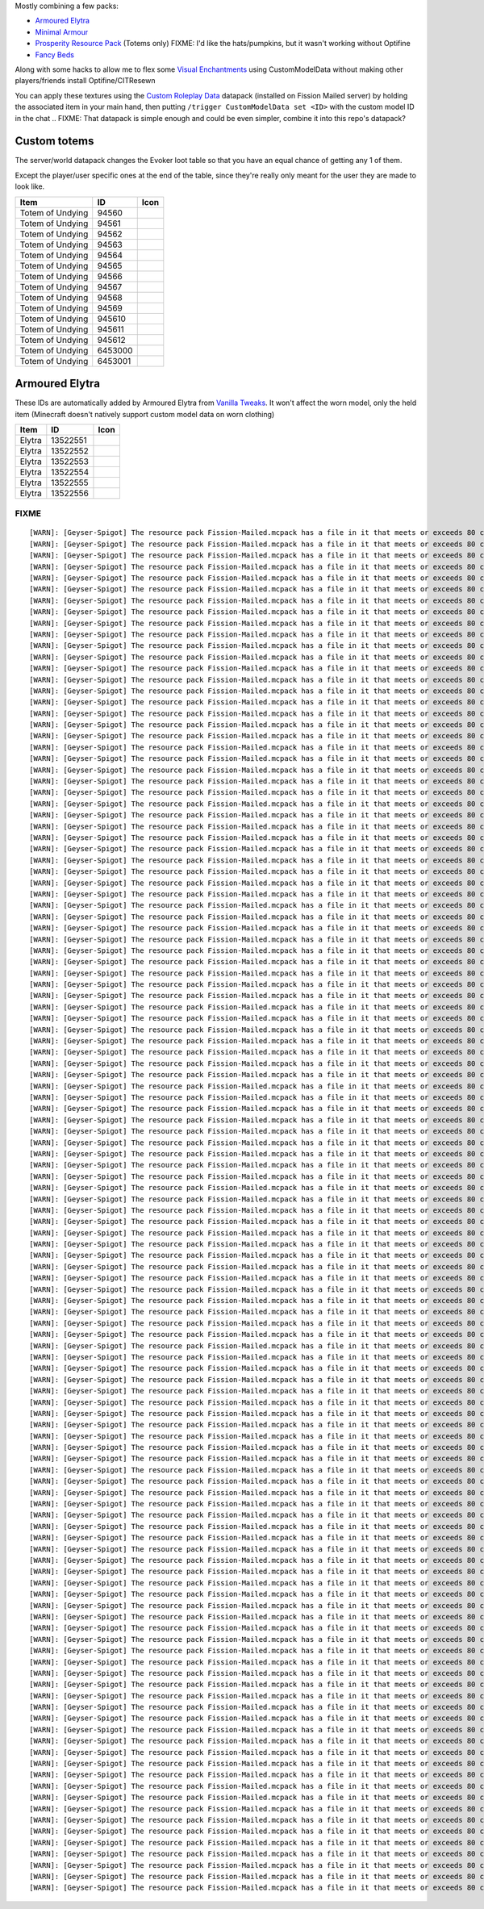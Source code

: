 Mostly combining a few packs:

* `Armoured Elytra <https://www.planetminecraft.com/texture-pack/armoured-elytra-resource-pack-for-vanillatweaks-datapack/>`_
* `Minimal Armour <https://modrinth.com/resourcepack/hoffens-minimal-armor>`_
* `Prosperity Resource Pack <https://github.com/ProsperityMC/Prosperity-Resource-Pack>`_ (Totems only)
  FIXME: I'd like the hats/pumpkins, but it wasn't working without Optifine
* `Fancy Beds <https://modrinth.com/resourcepack/fancy-beds>`_

Along with some hacks to allow me to flex some `Visual Enchantments <https://github.com/CiscuLog/Visual-Enchantments>`_ using CustomModelData without making other players/friends install Optifine/CITResewn

You can apply these textures using the `Custom Roleplay Data <https://www.curseforge.com/minecraft/customization/custom-roleplay-data-datapack>`_ datapack (installed on Fission Mailed server) by holding the associated item in your main hand, then putting ``/trigger CustomModelData set <ID>`` with the custom model ID in the chat
.. FIXME: That datapack is simple enough and could be even simpler, combine it into this repo's datapack?

Custom totems
-------------

The server/world datapack changes the Evoker loot table so that you have an equal chance of getting any 1 of them.

Except the player/user specific ones at the end of the table,
since they're really only meant for the user they are made to look like.

====================  ========  ======================================================================================
Item                  ID        Icon
====================  ========  ======================================================================================
Totem of Undying      94560     .. image:: assets/minecraft/textures/item/totem_of_undying/axolotl_of_undying.png
                                   :width: 32
                                   :alt: Axolotl of Undying
Totem of Undying      94561     .. image:: assets/minecraft/textures/item/totem_of_undying/book_of_undying.png
                                   :width: 32
                                   :alt: Book of Undying
Totem of Undying      94562     .. image:: assets/minecraft/textures/item/totem_of_undying/carbon_totem_0.png
                                   :width: 32
                                   :alt: Carbon Totem
Totem of Undying      94563     .. image:: assets/minecraft/textures/item/totem_of_undying/carbon_totem_1.png
                                   :width: 32
                                   :alt: Carbon Totem (Nether)
Totem of Undying      94564     .. image:: assets/minecraft/textures/item/totem_of_undying/diamond_netherite_totem.png
                                   :width: 32
                                   :alt: Netherite Totem (Diamond)
Totem of Undying      94565     .. image:: assets/minecraft/textures/item/totem_of_undying/gold_netherite_totem.png
                                   :width: 32
                                   :alt: Netherite Totem (Gold)
Totem of Undying      94566     .. image:: assets/minecraft/textures/item/totem_of_undying/fancy_totem_of_undying.png
                                   :width: 32
                                   :alt: Fancy Totem of Undying
Totem of Undying      94567     .. image:: assets/minecraft/textures/item/totem_of_undying/flower_of_undying.png
                                   :width: 32
                                   :alt: Flower of Undying
Totem of Undying      94568     .. image:: assets/minecraft/textures/item/totem_of_undying/potion_of_undying.png
                                   :width: 32
                                   :alt: Potion of Undying
Totem of Undying      94569     .. image:: assets/minecraft/textures/item/totem_of_undying/retro_totem_of_undying.png
                                   :width: 32
                                   :alt: Retro Totem of Undying
Totem of Undying      945610    .. image:: assets/minecraft/textures/item/totem_of_undying/small_totem_of_undying.png
                                   :width: 32
                                   :alt: Small Totem of Undying
Totem of Undying      945611    .. image:: assets/minecraft/textures/item/totem_of_undying/totem_of_redstone.png
                                   :width: 32
                                   :alt: Totem of Redstone
Totem of Undying      945612    .. image:: assets/minecraft/textures/item/totem_of_undying/soul_totem.png
                                   :width: 32
                                   :alt: Soul Totem
Totem of Undying      6453000   .. image:: assets/minecraft/textures/item/totem_of_undying/6453000.png
                                   :width: 32
                                   :alt: Mijofa of Undying
Totem of Undying      6453001   .. image:: assets/minecraft/textures/item/totem_of_undying/6453001.png
                                   :width: 32
                                   :alt: Shirtless Mijofa of Undying
====================  ========  ======================================================================================

Armoured Elytra
---------------
These IDs are automatically added by Armoured Elytra from `Vanilla Tweaks <https://vanillatweaks.net/picker/datapacks/>`_.
It won't affect the worn model, only the held item (Minecraft doesn't natively support custom model data on worn clothing)

====================  ========  ======================================================================================
Item                  ID        Icon
====================  ========  ======================================================================================
Elytra                13522551  .. image:: assets/minecraft/textures/item/leather_elytra.png
                                   :width: 32
Elytra                13522552  .. image:: assets/minecraft/textures/item/chainmail_elytra.png
                                   :width: 32
Elytra                13522553  .. image:: assets/minecraft/textures/item/golden_elytra.png
                                   :width: 32
Elytra                13522554  .. image:: assets/minecraft/textures/item/iron_elytra.png
                                   :width: 32
Elytra                13522555  .. image:: assets/minecraft/textures/item/diamond_elytra.png
                                   :width: 32
Elytra                13522556  .. image:: assets/minecraft/textures/item/netherite_elytra.png
                                   :width: 32
====================  ========  ======================================================================================


FIXME
=====

::

    [WARN]: [Geyser-Spigot] The resource pack Fission-Mailed.mcpack has a file in it that meets or exceeds 80 characters in its path (models/blocks/geyser_custom/minecraft/item/totem_of_undying/book_of_undying.json, 80 characters long). This will cause problems on some Bedrock platforms. Please rename it to be shorter, or reduce the amount of folders needed to get to the file.
    [WARN]: [Geyser-Spigot] The resource pack Fission-Mailed.mcpack has a file in it that meets or exceeds 80 characters in its path (models/blocks/geyser_custom/minecraft/item/totem_of_undying/flower_of_undying.json, 82 characters long). This will cause problems on some Bedrock platforms. Please rename it to be shorter, or reduce the amount of folders needed to get to the file.
    [WARN]: [Geyser-Spigot] The resource pack Fission-Mailed.mcpack has a file in it that meets or exceeds 80 characters in its path (models/blocks/geyser_custom/minecraft/item/totem_of_undying/diamond_netherite_totem.json, 88 characters long). This will cause problems on some Bedrock platforms. Please rename it to be shorter, or reduce the amount of folders needed to get to the file.
    [WARN]: [Geyser-Spigot] The resource pack Fission-Mailed.mcpack has a file in it that meets or exceeds 80 characters in its path (models/blocks/geyser_custom/minecraft/item/totem_of_undying/retro_totem_of_undying.json, 87 characters long). This will cause problems on some Bedrock platforms. Please rename it to be shorter, or reduce the amount of folders needed to get to the file.
    [WARN]: [Geyser-Spigot] The resource pack Fission-Mailed.mcpack has a file in it that meets or exceeds 80 characters in its path (models/blocks/geyser_custom/minecraft/item/totem_of_undying/potion_of_undying.json, 82 characters long). This will cause problems on some Bedrock platforms. Please rename it to be shorter, or reduce the amount of folders needed to get to the file.
    [WARN]: [Geyser-Spigot] The resource pack Fission-Mailed.mcpack has a file in it that meets or exceeds 80 characters in its path (models/blocks/geyser_custom/minecraft/item/totem_of_undying/totem_of_redstone.json, 82 characters long). This will cause problems on some Bedrock platforms. Please rename it to be shorter, or reduce the amount of folders needed to get to the file.
    [WARN]: [Geyser-Spigot] The resource pack Fission-Mailed.mcpack has a file in it that meets or exceeds 80 characters in its path (models/blocks/geyser_custom/minecraft/item/totem_of_undying/axolotl_of_undying.json, 83 characters long). This will cause problems on some Bedrock platforms. Please rename it to be shorter, or reduce the amount of folders needed to get to the file.
    [WARN]: [Geyser-Spigot] The resource pack Fission-Mailed.mcpack has a file in it that meets or exceeds 80 characters in its path (models/blocks/geyser_custom/minecraft/item/totem_of_undying/small_totem_of_undying.json, 87 characters long). This will cause problems on some Bedrock platforms. Please rename it to be shorter, or reduce the amount of folders needed to get to the file.
    [WARN]: [Geyser-Spigot] The resource pack Fission-Mailed.mcpack has a file in it that meets or exceeds 80 characters in its path (models/blocks/geyser_custom/minecraft/item/totem_of_undying/fancy_totem_of_undying.json, 87 characters long). This will cause problems on some Bedrock platforms. Please rename it to be shorter, or reduce the amount of folders needed to get to the file.
    [WARN]: [Geyser-Spigot] The resource pack Fission-Mailed.mcpack has a file in it that meets or exceeds 80 characters in its path (models/blocks/geyser_custom/minecraft/item/totem_of_undying/gold_netherite_totem.json, 85 characters long). This will cause problems on some Bedrock platforms. Please rename it to be shorter, or reduce the amount of folders needed to get to the file.
    [WARN]: [Geyser-Spigot] The resource pack Fission-Mailed.mcpack has a file in it that meets or exceeds 80 characters in its path (models/blocks/geyser_custom/minecraft/item/shovels/diamond_shovel_efficiency_unbreaking.json, 92 characters long). This will cause problems on some Bedrock platforms. Please rename it to be shorter, or reduce the amount of folders needed to get to the file.
    [WARN]: [Geyser-Spigot] The resource pack Fission-Mailed.mcpack has a file in it that meets or exceeds 80 characters in its path (models/blocks/geyser_custom/minecraft/item/axes/diamond_axe_efficiency_unbreaking.json, 86 characters long). This will cause problems on some Bedrock platforms. Please rename it to be shorter, or reduce the amount of folders needed to get to the file.
    [WARN]: [Geyser-Spigot] The resource pack Fission-Mailed.mcpack has a file in it that meets or exceeds 80 characters in its path (models/blocks/geyser_custom/minecraft/item/swords/diamond_sword_knockback_sharpness_unbreaking_sweeping.json, 108 characters long). This will cause problems on some Bedrock platforms. Please rename it to be shorter, or reduce the amount of folders needed to get to the file.
    [WARN]: [Geyser-Spigot] The resource pack Fission-Mailed.mcpack has a file in it that meets or exceeds 80 characters in its path (models/blocks/geyser_custom/minecraft/item/bows/infinity_flame_unbreaking/bow.json, 82 characters long). This will cause problems on some Bedrock platforms. Please rename it to be shorter, or reduce the amount of folders needed to get to the file.
    [WARN]: [Geyser-Spigot] The resource pack Fission-Mailed.mcpack has a file in it that meets or exceeds 80 characters in its path (models/blocks/geyser_custom/minecraft/item/bows/infinity_flame_unbreaking/bow_pulling_2.json, 92 characters long). This will cause problems on some Bedrock platforms. Please rename it to be shorter, or reduce the amount of folders needed to get to the file.
    [WARN]: [Geyser-Spigot] The resource pack Fission-Mailed.mcpack has a file in it that meets or exceeds 80 characters in its path (models/blocks/geyser_custom/minecraft/item/bows/infinity_flame_unbreaking/bow_pulling_0.json, 92 characters long). This will cause problems on some Bedrock platforms. Please rename it to be shorter, or reduce the amount of folders needed to get to the file.
    [WARN]: [Geyser-Spigot] The resource pack Fission-Mailed.mcpack has a file in it that meets or exceeds 80 characters in its path (models/blocks/geyser_custom/minecraft/item/bows/infinity_flame_unbreaking/bow_pulling_1.json, 92 characters long). This will cause problems on some Bedrock platforms. Please rename it to be shorter, or reduce the amount of folders needed to get to the file.
    [WARN]: [Geyser-Spigot] The resource pack Fission-Mailed.mcpack has a file in it that meets or exceeds 80 characters in its path (models/blocks/geyser_custom/minecraft/item/pickaxes/diamond_pickaxe_unbreaking_silk.json, 88 characters long). This will cause problems on some Bedrock platforms. Please rename it to be shorter, or reduce the amount of folders needed to get to the file.
    [WARN]: [Geyser-Spigot] The resource pack Fission-Mailed.mcpack has a file in it that meets or exceeds 80 characters in its path (attachables/geyser_custom/minecraft/item/totem_of_undying/axolotl_of_undying.gmdl_64824c7.attachable.json, 105 characters long). This will cause problems on some Bedrock platforms. Please rename it to be shorter, or reduce the amount of folders needed to get to the file.
    [WARN]: [Geyser-Spigot] The resource pack Fission-Mailed.mcpack has a file in it that meets or exceeds 80 characters in its path (attachables/geyser_custom/minecraft/item/totem_of_undying/soul_totem.gmdl_93ad00f.attachable.json, 97 characters long). This will cause problems on some Bedrock platforms. Please rename it to be shorter, or reduce the amount of folders needed to get to the file.
    [WARN]: [Geyser-Spigot] The resource pack Fission-Mailed.mcpack has a file in it that meets or exceeds 80 characters in its path (attachables/geyser_custom/minecraft/item/totem_of_undying/small_totem_of_undying.gmdl_fe55905.attachable.json, 109 characters long). This will cause problems on some Bedrock platforms. Please rename it to be shorter, or reduce the amount of folders needed to get to the file.
    [WARN]: [Geyser-Spigot] The resource pack Fission-Mailed.mcpack has a file in it that meets or exceeds 80 characters in its path (attachables/geyser_custom/minecraft/item/totem_of_undying/gold_netherite_totem.gmdl_38351c4.attachable.json, 107 characters long). This will cause problems on some Bedrock platforms. Please rename it to be shorter, or reduce the amount of folders needed to get to the file.
    [WARN]: [Geyser-Spigot] The resource pack Fission-Mailed.mcpack has a file in it that meets or exceeds 80 characters in its path (attachables/geyser_custom/minecraft/item/totem_of_undying/fancy_totem_of_undying.gmdl_b3a7d57.attachable.json, 109 characters long). This will cause problems on some Bedrock platforms. Please rename it to be shorter, or reduce the amount of folders needed to get to the file.
    [WARN]: [Geyser-Spigot] The resource pack Fission-Mailed.mcpack has a file in it that meets or exceeds 80 characters in its path (attachables/geyser_custom/minecraft/item/totem_of_undying/retro_totem_of_undying.gmdl_28840b3.attachable.json, 109 characters long). This will cause problems on some Bedrock platforms. Please rename it to be shorter, or reduce the amount of folders needed to get to the file.
    [WARN]: [Geyser-Spigot] The resource pack Fission-Mailed.mcpack has a file in it that meets or exceeds 80 characters in its path (attachables/geyser_custom/minecraft/item/totem_of_undying/diamond_netherite_totem.gmdl_80da096.attachable.json, 110 characters long). This will cause problems on some Bedrock platforms. Please rename it to be shorter, or reduce the amount of folders needed to get to the file.
    [WARN]: [Geyser-Spigot] The resource pack Fission-Mailed.mcpack has a file in it that meets or exceeds 80 characters in its path (attachables/geyser_custom/minecraft/item/totem_of_undying/6453001.gmdl_bbce8e1.attachable.json, 94 characters long). This will cause problems on some Bedrock platforms. Please rename it to be shorter, or reduce the amount of folders needed to get to the file.
    [WARN]: [Geyser-Spigot] The resource pack Fission-Mailed.mcpack has a file in it that meets or exceeds 80 characters in its path (attachables/geyser_custom/minecraft/item/totem_of_undying/flower_of_undying.gmdl_189ff31.attachable.json, 104 characters long). This will cause problems on some Bedrock platforms. Please rename it to be shorter, or reduce the amount of folders needed to get to the file.
    [WARN]: [Geyser-Spigot] The resource pack Fission-Mailed.mcpack has a file in it that meets or exceeds 80 characters in its path (attachables/geyser_custom/minecraft/item/totem_of_undying/6453000.gmdl_68696f9.attachable.json, 94 characters long). This will cause problems on some Bedrock platforms. Please rename it to be shorter, or reduce the amount of folders needed to get to the file.
    [WARN]: [Geyser-Spigot] The resource pack Fission-Mailed.mcpack has a file in it that meets or exceeds 80 characters in its path (attachables/geyser_custom/minecraft/item/totem_of_undying/potion_of_undying.gmdl_2520b52.attachable.json, 104 characters long). This will cause problems on some Bedrock platforms. Please rename it to be shorter, or reduce the amount of folders needed to get to the file.
    [WARN]: [Geyser-Spigot] The resource pack Fission-Mailed.mcpack has a file in it that meets or exceeds 80 characters in its path (attachables/geyser_custom/minecraft/item/totem_of_undying/carbon_totem_1.gmdl_5392dea.attachable.json, 101 characters long). This will cause problems on some Bedrock platforms. Please rename it to be shorter, or reduce the amount of folders needed to get to the file.
    [WARN]: [Geyser-Spigot] The resource pack Fission-Mailed.mcpack has a file in it that meets or exceeds 80 characters in its path (attachables/geyser_custom/minecraft/item/totem_of_undying/book_of_undying.gmdl_bb7b1b7.attachable.json, 102 characters long). This will cause problems on some Bedrock platforms. Please rename it to be shorter, or reduce the amount of folders needed to get to the file.
    [WARN]: [Geyser-Spigot] The resource pack Fission-Mailed.mcpack has a file in it that meets or exceeds 80 characters in its path (attachables/geyser_custom/minecraft/item/totem_of_undying/totem_of_redstone.gmdl_4ac3b87.attachable.json, 104 characters long). This will cause problems on some Bedrock platforms. Please rename it to be shorter, or reduce the amount of folders needed to get to the file.
    [WARN]: [Geyser-Spigot] The resource pack Fission-Mailed.mcpack has a file in it that meets or exceeds 80 characters in its path (attachables/geyser_custom/minecraft/item/totem_of_undying/carbon_totem_0.gmdl_964a980.attachable.json, 101 characters long). This will cause problems on some Bedrock platforms. Please rename it to be shorter, or reduce the amount of folders needed to get to the file.
    [WARN]: [Geyser-Spigot] The resource pack Fission-Mailed.mcpack has a file in it that meets or exceeds 80 characters in its path (attachables/geyser_custom/minecraft/item/shovels/diamond_shovel_efficiency_unbreaking.gmdl_f61ad2f.attachable.json, 114 characters long). This will cause problems on some Bedrock platforms. Please rename it to be shorter, or reduce the amount of folders needed to get to the file.
    [WARN]: [Geyser-Spigot] The resource pack Fission-Mailed.mcpack has a file in it that meets or exceeds 80 characters in its path (attachables/geyser_custom/minecraft/item/axes/diamond_axe_efficiency_unbreaking.gmdl_4c2e7e2.attachable.json, 108 characters long). This will cause problems on some Bedrock platforms. Please rename it to be shorter, or reduce the amount of folders needed to get to the file.
    [WARN]: [Geyser-Spigot] The resource pack Fission-Mailed.mcpack has a file in it that meets or exceeds 80 characters in its path (attachables/geyser_custom/minecraft/item/custom/leather_elytra.gmdl_c420728.attachable.json, 91 characters long). This will cause problems on some Bedrock platforms. Please rename it to be shorter, or reduce the amount of folders needed to get to the file.
    [WARN]: [Geyser-Spigot] The resource pack Fission-Mailed.mcpack has a file in it that meets or exceeds 80 characters in its path (attachables/geyser_custom/minecraft/item/custom/diamond_elytra.gmdl_3281310.attachable.json, 91 characters long). This will cause problems on some Bedrock platforms. Please rename it to be shorter, or reduce the amount of folders needed to get to the file.
    [WARN]: [Geyser-Spigot] The resource pack Fission-Mailed.mcpack has a file in it that meets or exceeds 80 characters in its path (attachables/geyser_custom/minecraft/item/custom/golden_elytra.gmdl_7f506bf.attachable.json, 90 characters long). This will cause problems on some Bedrock platforms. Please rename it to be shorter, or reduce the amount of folders needed to get to the file.
    [WARN]: [Geyser-Spigot] The resource pack Fission-Mailed.mcpack has a file in it that meets or exceeds 80 characters in its path (attachables/geyser_custom/minecraft/item/custom/netherite_elytra.gmdl_6b2c93a.attachable.json, 93 characters long). This will cause problems on some Bedrock platforms. Please rename it to be shorter, or reduce the amount of folders needed to get to the file.
    [WARN]: [Geyser-Spigot] The resource pack Fission-Mailed.mcpack has a file in it that meets or exceeds 80 characters in its path (attachables/geyser_custom/minecraft/item/custom/chainmail_elytra.gmdl_21dd10c.attachable.json, 93 characters long). This will cause problems on some Bedrock platforms. Please rename it to be shorter, or reduce the amount of folders needed to get to the file.
    [WARN]: [Geyser-Spigot] The resource pack Fission-Mailed.mcpack has a file in it that meets or exceeds 80 characters in its path (attachables/geyser_custom/minecraft/item/custom/iron_elytra.gmdl_ef85e96.attachable.json, 88 characters long). This will cause problems on some Bedrock platforms. Please rename it to be shorter, or reduce the amount of folders needed to get to the file.
    [WARN]: [Geyser-Spigot] The resource pack Fission-Mailed.mcpack has a file in it that meets or exceeds 80 characters in its path (attachables/geyser_custom/minecraft/item/swords/diamond_sword_knockback_sharpness_unbreaking_sweeping.gmdl_a6c2a54.attachable.json, 130 characters long). This will cause problems on some Bedrock platforms. Please rename it to be shorter, or reduce the amount of folders needed to get to the file.
    [WARN]: [Geyser-Spigot] The resource pack Fission-Mailed.mcpack has a file in it that meets or exceeds 80 characters in its path (attachables/geyser_custom/minecraft/item/bows/infinity_flame_unbreaking/bow_pulling_0.gmdl_3181fe1.attachable.json, 114 characters long). This will cause problems on some Bedrock platforms. Please rename it to be shorter, or reduce the amount of folders needed to get to the file.
    [WARN]: [Geyser-Spigot] The resource pack Fission-Mailed.mcpack has a file in it that meets or exceeds 80 characters in its path (attachables/geyser_custom/minecraft/item/bows/infinity_flame_unbreaking/bow.gmdl_3181fe1.attachable.json, 104 characters long). This will cause problems on some Bedrock platforms. Please rename it to be shorter, or reduce the amount of folders needed to get to the file.
    [WARN]: [Geyser-Spigot] The resource pack Fission-Mailed.mcpack has a file in it that meets or exceeds 80 characters in its path (attachables/geyser_custom/minecraft/item/bows/infinity_flame_unbreaking/bow_pulling_2.gmdl_3181fe1.attachable.json, 114 characters long). This will cause problems on some Bedrock platforms. Please rename it to be shorter, or reduce the amount of folders needed to get to the file.
    [WARN]: [Geyser-Spigot] The resource pack Fission-Mailed.mcpack has a file in it that meets or exceeds 80 characters in its path (attachables/geyser_custom/minecraft/item/bows/infinity_flame_unbreaking/bow_pulling_1.gmdl_3181fe1.attachable.json, 114 characters long). This will cause problems on some Bedrock platforms. Please rename it to be shorter, or reduce the amount of folders needed to get to the file.
    [WARN]: [Geyser-Spigot] The resource pack Fission-Mailed.mcpack has a file in it that meets or exceeds 80 characters in its path (attachables/geyser_custom/minecraft/item/books/fire_protection.gmdl_129eb57.attachable.json, 91 characters long). This will cause problems on some Bedrock platforms. Please rename it to be shorter, or reduce the amount of folders needed to get to the file.
    [WARN]: [Geyser-Spigot] The resource pack Fission-Mailed.mcpack has a file in it that meets or exceeds 80 characters in its path (attachables/geyser_custom/minecraft/item/books/unbreaking.gmdl_055c8d4.attachable.json, 86 characters long). This will cause problems on some Bedrock platforms. Please rename it to be shorter, or reduce the amount of folders needed to get to the file.
    [WARN]: [Geyser-Spigot] The resource pack Fission-Mailed.mcpack has a file in it that meets or exceeds 80 characters in its path (attachables/geyser_custom/minecraft/item/books/looting.gmdl_96062a1.attachable.json, 83 characters long). This will cause problems on some Bedrock platforms. Please rename it to be shorter, or reduce the amount of folders needed to get to the file.
    [WARN]: [Geyser-Spigot] The resource pack Fission-Mailed.mcpack has a file in it that meets or exceeds 80 characters in its path (attachables/geyser_custom/minecraft/item/books/soul_speed.gmdl_bacaa0f.attachable.json, 86 characters long). This will cause problems on some Bedrock platforms. Please rename it to be shorter, or reduce the amount of folders needed to get to the file.
    [WARN]: [Geyser-Spigot] The resource pack Fission-Mailed.mcpack has a file in it that meets or exceeds 80 characters in its path (attachables/geyser_custom/minecraft/item/books/bane_of_arthropods.gmdl_95ce57a.attachable.json, 94 characters long). This will cause problems on some Bedrock platforms. Please rename it to be shorter, or reduce the amount of folders needed to get to the file.
    [WARN]: [Geyser-Spigot] The resource pack Fission-Mailed.mcpack has a file in it that meets or exceeds 80 characters in its path (attachables/geyser_custom/minecraft/item/books/protection.gmdl_7403be5.attachable.json, 86 characters long). This will cause problems on some Bedrock platforms. Please rename it to be shorter, or reduce the amount of folders needed to get to the file.
    [WARN]: [Geyser-Spigot] The resource pack Fission-Mailed.mcpack has a file in it that meets or exceeds 80 characters in its path (attachables/geyser_custom/minecraft/item/books/lure.gmdl_ffaaafc.attachable.json, 80 characters long). This will cause problems on some Bedrock platforms. Please rename it to be shorter, or reduce the amount of folders needed to get to the file.
    [WARN]: [Geyser-Spigot] The resource pack Fission-Mailed.mcpack has a file in it that meets or exceeds 80 characters in its path (attachables/geyser_custom/minecraft/item/books/mending.gmdl_ae7e5c7.attachable.json, 83 characters long). This will cause problems on some Bedrock platforms. Please rename it to be shorter, or reduce the amount of folders needed to get to the file.
    [WARN]: [Geyser-Spigot] The resource pack Fission-Mailed.mcpack has a file in it that meets or exceeds 80 characters in its path (attachables/geyser_custom/minecraft/item/books/fire_aspect.gmdl_34baf2b.attachable.json, 87 characters long). This will cause problems on some Bedrock platforms. Please rename it to be shorter, or reduce the amount of folders needed to get to the file.
    [WARN]: [Geyser-Spigot] The resource pack Fission-Mailed.mcpack has a file in it that meets or exceeds 80 characters in its path (attachables/geyser_custom/minecraft/item/books/respiration.gmdl_851eec8.attachable.json, 87 characters long). This will cause problems on some Bedrock platforms. Please rename it to be shorter, or reduce the amount of folders needed to get to the file.
    [WARN]: [Geyser-Spigot] The resource pack Fission-Mailed.mcpack has a file in it that meets or exceeds 80 characters in its path (attachables/geyser_custom/minecraft/item/books/feather_falling.gmdl_ce05547.attachable.json, 91 characters long). This will cause problems on some Bedrock platforms. Please rename it to be shorter, or reduce the amount of folders needed to get to the file.
    [WARN]: [Geyser-Spigot] The resource pack Fission-Mailed.mcpack has a file in it that meets or exceeds 80 characters in its path (attachables/geyser_custom/minecraft/item/books/quick_charge.gmdl_c5ea254.attachable.json, 88 characters long). This will cause problems on some Bedrock platforms. Please rename it to be shorter, or reduce the amount of folders needed to get to the file.
    [WARN]: [Geyser-Spigot] The resource pack Fission-Mailed.mcpack has a file in it that meets or exceeds 80 characters in its path (attachables/geyser_custom/minecraft/item/books/silk_touch.gmdl_0f48882.attachable.json, 86 characters long). This will cause problems on some Bedrock platforms. Please rename it to be shorter, or reduce the amount of folders needed to get to the file.
    [WARN]: [Geyser-Spigot] The resource pack Fission-Mailed.mcpack has a file in it that meets or exceeds 80 characters in its path (attachables/geyser_custom/minecraft/item/books/curse_of_binding.gmdl_f3c3651.attachable.json, 92 characters long). This will cause problems on some Bedrock platforms. Please rename it to be shorter, or reduce the amount of folders needed to get to the file.
    [WARN]: [Geyser-Spigot] The resource pack Fission-Mailed.mcpack has a file in it that meets or exceeds 80 characters in its path (attachables/geyser_custom/minecraft/item/books/efficiency.gmdl_f54a6dd.attachable.json, 86 characters long). This will cause problems on some Bedrock platforms. Please rename it to be shorter, or reduce the amount of folders needed to get to the file.
    [WARN]: [Geyser-Spigot] The resource pack Fission-Mailed.mcpack has a file in it that meets or exceeds 80 characters in its path (attachables/geyser_custom/minecraft/item/books/aqua_affinity.gmdl_fa28fc4.attachable.json, 89 characters long). This will cause problems on some Bedrock platforms. Please rename it to be shorter, or reduce the amount of folders needed to get to the file.
    [WARN]: [Geyser-Spigot] The resource pack Fission-Mailed.mcpack has a file in it that meets or exceeds 80 characters in its path (attachables/geyser_custom/minecraft/item/books/loyalty.gmdl_1ded257.attachable.json, 83 characters long). This will cause problems on some Bedrock platforms. Please rename it to be shorter, or reduce the amount of folders needed to get to the file.
    [WARN]: [Geyser-Spigot] The resource pack Fission-Mailed.mcpack has a file in it that meets or exceeds 80 characters in its path (attachables/geyser_custom/minecraft/item/books/frost_walker.gmdl_d8829e6.attachable.json, 88 characters long). This will cause problems on some Bedrock platforms. Please rename it to be shorter, or reduce the amount of folders needed to get to the file.
    [WARN]: [Geyser-Spigot] The resource pack Fission-Mailed.mcpack has a file in it that meets or exceeds 80 characters in its path (attachables/geyser_custom/minecraft/item/books/swift_sneak.gmdl_ee93bb7.attachable.json, 87 characters long). This will cause problems on some Bedrock platforms. Please rename it to be shorter, or reduce the amount of folders needed to get to the file.
    [WARN]: [Geyser-Spigot] The resource pack Fission-Mailed.mcpack has a file in it that meets or exceeds 80 characters in its path (attachables/geyser_custom/minecraft/item/books/infinity.gmdl_803d7af.attachable.json, 84 characters long). This will cause problems on some Bedrock platforms. Please rename it to be shorter, or reduce the amount of folders needed to get to the file.
    [WARN]: [Geyser-Spigot] The resource pack Fission-Mailed.mcpack has a file in it that meets or exceeds 80 characters in its path (attachables/geyser_custom/minecraft/item/books/sharpness.gmdl_a609b54.attachable.json, 85 characters long). This will cause problems on some Bedrock platforms. Please rename it to be shorter, or reduce the amount of folders needed to get to the file.
    [WARN]: [Geyser-Spigot] The resource pack Fission-Mailed.mcpack has a file in it that meets or exceeds 80 characters in its path (attachables/geyser_custom/minecraft/item/books/thorns.gmdl_8dc8c54.attachable.json, 82 characters long). This will cause problems on some Bedrock platforms. Please rename it to be shorter, or reduce the amount of folders needed to get to the file.
    [WARN]: [Geyser-Spigot] The resource pack Fission-Mailed.mcpack has a file in it that meets or exceeds 80 characters in its path (attachables/geyser_custom/minecraft/item/books/projectile_protection.gmdl_29fbb5e.attachable.json, 97 characters long). This will cause problems on some Bedrock platforms. Please rename it to be shorter, or reduce the amount of folders needed to get to the file.
    [WARN]: [Geyser-Spigot] The resource pack Fission-Mailed.mcpack has a file in it that meets or exceeds 80 characters in its path (attachables/geyser_custom/minecraft/item/books/luck_of_the_sea.gmdl_ad37022.attachable.json, 91 characters long). This will cause problems on some Bedrock platforms. Please rename it to be shorter, or reduce the amount of folders needed to get to the file.
    [WARN]: [Geyser-Spigot] The resource pack Fission-Mailed.mcpack has a file in it that meets or exceeds 80 characters in its path (attachables/geyser_custom/minecraft/item/books/riptide.gmdl_aee9273.attachable.json, 83 characters long). This will cause problems on some Bedrock platforms. Please rename it to be shorter, or reduce the amount of folders needed to get to the file.
    [WARN]: [Geyser-Spigot] The resource pack Fission-Mailed.mcpack has a file in it that meets or exceeds 80 characters in its path (attachables/geyser_custom/minecraft/item/books/chopping.gmdl_19b94ab.attachable.json, 84 characters long). This will cause problems on some Bedrock platforms. Please rename it to be shorter, or reduce the amount of folders needed to get to the file.
    [WARN]: [Geyser-Spigot] The resource pack Fission-Mailed.mcpack has a file in it that meets or exceeds 80 characters in its path (attachables/geyser_custom/minecraft/item/books/knockback.gmdl_9e59873.attachable.json, 85 characters long). This will cause problems on some Bedrock platforms. Please rename it to be shorter, or reduce the amount of folders needed to get to the file.
    [WARN]: [Geyser-Spigot] The resource pack Fission-Mailed.mcpack has a file in it that meets or exceeds 80 characters in its path (attachables/geyser_custom/minecraft/item/books/depth_strider.gmdl_5edab91.attachable.json, 89 characters long). This will cause problems on some Bedrock platforms. Please rename it to be shorter, or reduce the amount of folders needed to get to the file.
    [WARN]: [Geyser-Spigot] The resource pack Fission-Mailed.mcpack has a file in it that meets or exceeds 80 characters in its path (attachables/geyser_custom/minecraft/item/books/curse_of_vanishing.gmdl_a0d7051.attachable.json, 94 characters long). This will cause problems on some Bedrock platforms. Please rename it to be shorter, or reduce the amount of folders needed to get to the file.
    [WARN]: [Geyser-Spigot] The resource pack Fission-Mailed.mcpack has a file in it that meets or exceeds 80 characters in its path (attachables/geyser_custom/minecraft/item/books/flame.gmdl_0327c20.attachable.json, 81 characters long). This will cause problems on some Bedrock platforms. Please rename it to be shorter, or reduce the amount of folders needed to get to the file.
    [WARN]: [Geyser-Spigot] The resource pack Fission-Mailed.mcpack has a file in it that meets or exceeds 80 characters in its path (attachables/geyser_custom/minecraft/item/books/blast_protection.gmdl_48730fa.attachable.json, 92 characters long). This will cause problems on some Bedrock platforms. Please rename it to be shorter, or reduce the amount of folders needed to get to the file.
    [WARN]: [Geyser-Spigot] The resource pack Fission-Mailed.mcpack has a file in it that meets or exceeds 80 characters in its path (attachables/geyser_custom/minecraft/item/books/channeling.gmdl_588462e.attachable.json, 86 characters long). This will cause problems on some Bedrock platforms. Please rename it to be shorter, or reduce the amount of folders needed to get to the file.
    [WARN]: [Geyser-Spigot] The resource pack Fission-Mailed.mcpack has a file in it that meets or exceeds 80 characters in its path (attachables/geyser_custom/minecraft/item/books/piercing.gmdl_ee85b95.attachable.json, 84 characters long). This will cause problems on some Bedrock platforms. Please rename it to be shorter, or reduce the amount of folders needed to get to the file.
    [WARN]: [Geyser-Spigot] The resource pack Fission-Mailed.mcpack has a file in it that meets or exceeds 80 characters in its path (attachables/geyser_custom/minecraft/item/books/multishot.gmdl_1e8fb6d.attachable.json, 85 characters long). This will cause problems on some Bedrock platforms. Please rename it to be shorter, or reduce the amount of folders needed to get to the file.
    [WARN]: [Geyser-Spigot] The resource pack Fission-Mailed.mcpack has a file in it that meets or exceeds 80 characters in its path (attachables/geyser_custom/minecraft/item/books/power.gmdl_88c03df.attachable.json, 81 characters long). This will cause problems on some Bedrock platforms. Please rename it to be shorter, or reduce the amount of folders needed to get to the file.
    [WARN]: [Geyser-Spigot] The resource pack Fission-Mailed.mcpack has a file in it that meets or exceeds 80 characters in its path (attachables/geyser_custom/minecraft/item/books/punch.gmdl_32c2a2d.attachable.json, 81 characters long). This will cause problems on some Bedrock platforms. Please rename it to be shorter, or reduce the amount of folders needed to get to the file.
    [WARN]: [Geyser-Spigot] The resource pack Fission-Mailed.mcpack has a file in it that meets or exceeds 80 characters in its path (attachables/geyser_custom/minecraft/item/books/fortune.gmdl_0f1a08f.attachable.json, 83 characters long). This will cause problems on some Bedrock platforms. Please rename it to be shorter, or reduce the amount of folders needed to get to the file.
    [WARN]: [Geyser-Spigot] The resource pack Fission-Mailed.mcpack has a file in it that meets or exceeds 80 characters in its path (attachables/geyser_custom/minecraft/item/books/smite.gmdl_f015a9f.attachable.json, 81 characters long). This will cause problems on some Bedrock platforms. Please rename it to be shorter, or reduce the amount of folders needed to get to the file.
    [WARN]: [Geyser-Spigot] The resource pack Fission-Mailed.mcpack has a file in it that meets or exceeds 80 characters in its path (attachables/geyser_custom/minecraft/item/books/sweeping_edge.gmdl_f8f1e0d.attachable.json, 89 characters long). This will cause problems on some Bedrock platforms. Please rename it to be shorter, or reduce the amount of folders needed to get to the file.
    [WARN]: [Geyser-Spigot] The resource pack Fission-Mailed.mcpack has a file in it that meets or exceeds 80 characters in its path (attachables/geyser_custom/minecraft/item/books/impaling.gmdl_4c77cb7.attachable.json, 84 characters long). This will cause problems on some Bedrock platforms. Please rename it to be shorter, or reduce the amount of folders needed to get to the file.
    [WARN]: [Geyser-Spigot] The resource pack Fission-Mailed.mcpack has a file in it that meets or exceeds 80 characters in its path (attachables/geyser_custom/minecraft/item/pickaxes/diamond_pickaxe_unbreaking_silk.gmdl_2b5872a.attachable.json, 110 characters long). This will cause problems on some Bedrock platforms. Please rename it to be shorter, or reduce the amount of folders needed to get to the file.
    [WARN]: [Geyser-Spigot] The resource pack Fission-Mailed.mcpack has a file in it that meets or exceeds 80 characters in its path (animations/geyser_custom/minecraft/item/totem_of_undying/animation.fancy_totem_of_undying.json, 94 characters long). This will cause problems on some Bedrock platforms. Please rename it to be shorter, or reduce the amount of folders needed to get to the file.
    [WARN]: [Geyser-Spigot] The resource pack Fission-Mailed.mcpack has a file in it that meets or exceeds 80 characters in its path (animations/geyser_custom/minecraft/item/totem_of_undying/animation.carbon_totem_1.json, 86 characters long). This will cause problems on some Bedrock platforms. Please rename it to be shorter, or reduce the amount of folders needed to get to the file.
    [WARN]: [Geyser-Spigot] The resource pack Fission-Mailed.mcpack has a file in it that meets or exceeds 80 characters in its path (animations/geyser_custom/minecraft/item/totem_of_undying/animation.book_of_undying.json, 87 characters long). This will cause problems on some Bedrock platforms. Please rename it to be shorter, or reduce the amount of folders needed to get to the file.
    [WARN]: [Geyser-Spigot] The resource pack Fission-Mailed.mcpack has a file in it that meets or exceeds 80 characters in its path (animations/geyser_custom/minecraft/item/totem_of_undying/animation.soul_totem.json, 82 characters long). This will cause problems on some Bedrock platforms. Please rename it to be shorter, or reduce the amount of folders needed to get to the file.
    [WARN]: [Geyser-Spigot] The resource pack Fission-Mailed.mcpack has a file in it that meets or exceeds 80 characters in its path (animations/geyser_custom/minecraft/item/totem_of_undying/animation.diamond_netherite_totem.json, 95 characters long). This will cause problems on some Bedrock platforms. Please rename it to be shorter, or reduce the amount of folders needed to get to the file.
    [WARN]: [Geyser-Spigot] The resource pack Fission-Mailed.mcpack has a file in it that meets or exceeds 80 characters in its path (animations/geyser_custom/minecraft/item/totem_of_undying/animation.small_totem_of_undying.json, 94 characters long). This will cause problems on some Bedrock platforms. Please rename it to be shorter, or reduce the amount of folders needed to get to the file.
    [WARN]: [Geyser-Spigot] The resource pack Fission-Mailed.mcpack has a file in it that meets or exceeds 80 characters in its path (animations/geyser_custom/minecraft/item/totem_of_undying/animation.gold_netherite_totem.json, 92 characters long). This will cause problems on some Bedrock platforms. Please rename it to be shorter, or reduce the amount of folders needed to get to the file.
    [WARN]: [Geyser-Spigot] The resource pack Fission-Mailed.mcpack has a file in it that meets or exceeds 80 characters in its path (animations/geyser_custom/minecraft/item/totem_of_undying/animation.flower_of_undying.json, 89 characters long). This will cause problems on some Bedrock platforms. Please rename it to be shorter, or reduce the amount of folders needed to get to the file.
    [WARN]: [Geyser-Spigot] The resource pack Fission-Mailed.mcpack has a file in it that meets or exceeds 80 characters in its path (animations/geyser_custom/minecraft/item/totem_of_undying/animation.potion_of_undying.json, 89 characters long). This will cause problems on some Bedrock platforms. Please rename it to be shorter, or reduce the amount of folders needed to get to the file.
    [WARN]: [Geyser-Spigot] The resource pack Fission-Mailed.mcpack has a file in it that meets or exceeds 80 characters in its path (animations/geyser_custom/minecraft/item/totem_of_undying/animation.retro_totem_of_undying.json, 94 characters long). This will cause problems on some Bedrock platforms. Please rename it to be shorter, or reduce the amount of folders needed to get to the file.
    [WARN]: [Geyser-Spigot] The resource pack Fission-Mailed.mcpack has a file in it that meets or exceeds 80 characters in its path (animations/geyser_custom/minecraft/item/totem_of_undying/animation.carbon_totem_0.json, 86 characters long). This will cause problems on some Bedrock platforms. Please rename it to be shorter, or reduce the amount of folders needed to get to the file.
    [WARN]: [Geyser-Spigot] The resource pack Fission-Mailed.mcpack has a file in it that meets or exceeds 80 characters in its path (animations/geyser_custom/minecraft/item/totem_of_undying/animation.totem_of_redstone.json, 89 characters long). This will cause problems on some Bedrock platforms. Please rename it to be shorter, or reduce the amount of folders needed to get to the file.
    [WARN]: [Geyser-Spigot] The resource pack Fission-Mailed.mcpack has a file in it that meets or exceeds 80 characters in its path (animations/geyser_custom/minecraft/item/totem_of_undying/animation.axolotl_of_undying.json, 90 characters long). This will cause problems on some Bedrock platforms. Please rename it to be shorter, or reduce the amount of folders needed to get to the file.
    [WARN]: [Geyser-Spigot] The resource pack Fission-Mailed.mcpack has a file in it that meets or exceeds 80 characters in its path (animations/geyser_custom/minecraft/item/shovels/animation.diamond_shovel_efficiency_unbreaking.json, 99 characters long). This will cause problems on some Bedrock platforms. Please rename it to be shorter, or reduce the amount of folders needed to get to the file.
    [WARN]: [Geyser-Spigot] The resource pack Fission-Mailed.mcpack has a file in it that meets or exceeds 80 characters in its path (animations/geyser_custom/minecraft/item/axes/animation.diamond_axe_efficiency_unbreaking.json, 93 characters long). This will cause problems on some Bedrock platforms. Please rename it to be shorter, or reduce the amount of folders needed to get to the file.
    [WARN]: [Geyser-Spigot] The resource pack Fission-Mailed.mcpack has a file in it that meets or exceeds 80 characters in its path (animations/geyser_custom/minecraft/item/swords/animation.diamond_sword_knockback_sharpness_unbreaking_sweeping.json, 115 characters long). This will cause problems on some Bedrock platforms. Please rename it to be shorter, or reduce the amount of folders needed to get to the file.
    [WARN]: [Geyser-Spigot] The resource pack Fission-Mailed.mcpack has a file in it that meets or exceeds 80 characters in its path (animations/geyser_custom/minecraft/item/bows/infinity_flame_unbreaking/animation.bow.json, 89 characters long). This will cause problems on some Bedrock platforms. Please rename it to be shorter, or reduce the amount of folders needed to get to the file.
    [WARN]: [Geyser-Spigot] The resource pack Fission-Mailed.mcpack has a file in it that meets or exceeds 80 characters in its path (animations/geyser_custom/minecraft/item/bows/infinity_flame_unbreaking/animation.bow_pulling_0.json, 99 characters long). This will cause problems on some Bedrock platforms. Please rename it to be shorter, or reduce the amount of folders needed to get to the file.
    [WARN]: [Geyser-Spigot] The resource pack Fission-Mailed.mcpack has a file in it that meets or exceeds 80 characters in its path (animations/geyser_custom/minecraft/item/bows/infinity_flame_unbreaking/animation.bow_pulling_2.json, 99 characters long). This will cause problems on some Bedrock platforms. Please rename it to be shorter, or reduce the amount of folders needed to get to the file.
    [WARN]: [Geyser-Spigot] The resource pack Fission-Mailed.mcpack has a file in it that meets or exceeds 80 characters in its path (animations/geyser_custom/minecraft/item/bows/infinity_flame_unbreaking/animation.bow_pulling_1.json, 99 characters long). This will cause problems on some Bedrock platforms. Please rename it to be shorter, or reduce the amount of folders needed to get to the file.
    [WARN]: [Geyser-Spigot] The resource pack Fission-Mailed.mcpack has a file in it that meets or exceeds 80 characters in its path (animations/geyser_custom/minecraft/item/books/animation.projectile_protection.json, 82 characters long). This will cause problems on some Bedrock platforms. Please rename it to be shorter, or reduce the amount of folders needed to get to the file.
    [WARN]: [Geyser-Spigot] The resource pack Fission-Mailed.mcpack has a file in it that meets or exceeds 80 characters in its path (animations/geyser_custom/minecraft/item/pickaxes/animation.diamond_pickaxe_unbreaking_silk.json, 95 characters long). This will cause problems on some Bedrock platforms. Please rename it to be shorter, or reduce the amount of folders needed to get to the file.
    [WARN]: [Geyser-Spigot] The resource pack Fission-Mailed.mcpack has a file in it that meets or exceeds 80 characters in its path (textures/geyser/geyser_custom/minecraft/item/totem_of_undying/fancy_totem_of_undying.png, 88 characters long). This will cause problems on some Bedrock platforms. Please rename it to be shorter, or reduce the amount of folders needed to get to the file.
    [WARN]: [Geyser-Spigot] The resource pack Fission-Mailed.mcpack has a file in it that meets or exceeds 80 characters in its path (textures/geyser/geyser_custom/minecraft/item/totem_of_undying/flower_of_undying.png, 83 characters long). This will cause problems on some Bedrock platforms. Please rename it to be shorter, or reduce the amount of folders needed to get to the file.
    [WARN]: [Geyser-Spigot] The resource pack Fission-Mailed.mcpack has a file in it that meets or exceeds 80 characters in its path (textures/geyser/geyser_custom/minecraft/item/totem_of_undying/carbon_totem_0.png, 80 characters long). This will cause problems on some Bedrock platforms. Please rename it to be shorter, or reduce the amount of folders needed to get to the file.
    [WARN]: [Geyser-Spigot] The resource pack Fission-Mailed.mcpack has a file in it that meets or exceeds 80 characters in its path (textures/geyser/geyser_custom/minecraft/item/totem_of_undying/axolotl_of_undying.png, 84 characters long). This will cause problems on some Bedrock platforms. Please rename it to be shorter, or reduce the amount of folders needed to get to the file.
    [WARN]: [Geyser-Spigot] The resource pack Fission-Mailed.mcpack has a file in it that meets or exceeds 80 characters in its path (textures/geyser/geyser_custom/minecraft/item/totem_of_undying/gold_netherite_totem.png, 86 characters long). This will cause problems on some Bedrock platforms. Please rename it to be shorter, or reduce the amount of folders needed to get to the file.
    [WARN]: [Geyser-Spigot] The resource pack Fission-Mailed.mcpack has a file in it that meets or exceeds 80 characters in its path (textures/geyser/geyser_custom/minecraft/item/totem_of_undying/diamond_netherite_totem.png, 89 characters long). This will cause problems on some Bedrock platforms. Please rename it to be shorter, or reduce the amount of folders needed to get to the file.
    [WARN]: [Geyser-Spigot] The resource pack Fission-Mailed.mcpack has a file in it that meets or exceeds 80 characters in its path (textures/geyser/geyser_custom/minecraft/item/totem_of_undying/book_of_undying.png, 81 characters long). This will cause problems on some Bedrock platforms. Please rename it to be shorter, or reduce the amount of folders needed to get to the file.
    [WARN]: [Geyser-Spigot] The resource pack Fission-Mailed.mcpack has a file in it that meets or exceeds 80 characters in its path (textures/geyser/geyser_custom/minecraft/item/totem_of_undying/carbon_totem_1.png, 80 characters long). This will cause problems on some Bedrock platforms. Please rename it to be shorter, or reduce the amount of folders needed to get to the file.
    [WARN]: [Geyser-Spigot] The resource pack Fission-Mailed.mcpack has a file in it that meets or exceeds 80 characters in its path (textures/geyser/geyser_custom/minecraft/item/totem_of_undying/small_totem_of_undying.png, 88 characters long). This will cause problems on some Bedrock platforms. Please rename it to be shorter, or reduce the amount of folders needed to get to the file.
    [WARN]: [Geyser-Spigot] The resource pack Fission-Mailed.mcpack has a file in it that meets or exceeds 80 characters in its path (textures/geyser/geyser_custom/minecraft/item/totem_of_undying/potion_of_undying.png, 83 characters long). This will cause problems on some Bedrock platforms. Please rename it to be shorter, or reduce the amount of folders needed to get to the file.
    [WARN]: [Geyser-Spigot] The resource pack Fission-Mailed.mcpack has a file in it that meets or exceeds 80 characters in its path (textures/geyser/geyser_custom/minecraft/item/totem_of_undying/totem_of_redstone.png, 83 characters long). This will cause problems on some Bedrock platforms. Please rename it to be shorter, or reduce the amount of folders needed to get to the file.
    [WARN]: [Geyser-Spigot] The resource pack Fission-Mailed.mcpack has a file in it that meets or exceeds 80 characters in its path (textures/geyser/geyser_custom/minecraft/item/totem_of_undying/retro_totem_of_undying.png, 88 characters long). This will cause problems on some Bedrock platforms. Please rename it to be shorter, or reduce the amount of folders needed to get to the file.

